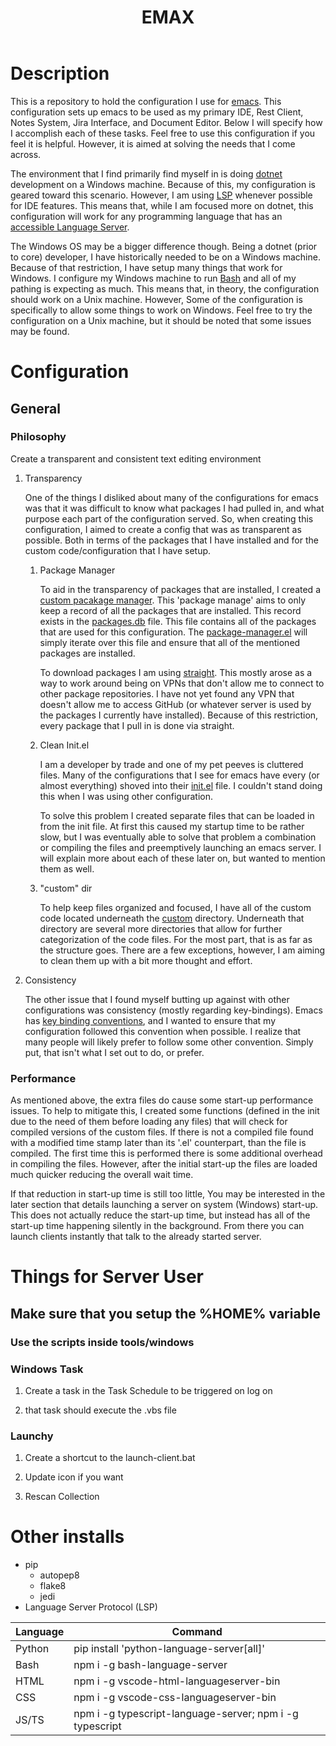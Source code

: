 #+TITLE: EMAX

* Description
  This is a repository to hold the configuration I use for [[https://www.gnu.org/software/emacs/][emacs]]. This configuration sets up emacs to be used as my
  primary IDE, Rest Client, Notes System, Jira Interface, and Document Editor. Below I will specify how I accomplish
  each of these tasks. Feel free to use this configuration if you feel it is helpful. However, it is aimed at solving
  the needs that I come across.

  The environment that I find primarily find myself in is doing [[https://dotnet.microsoft.com/en-us/][dotnet]] development on a Windows machine. Because of
  this, my configuration is geared toward this scenario. However, I am using [[https://microsoft.github.io/language-server-protocol/][LSP]] whenever possible for IDE features.
  This means that, while I am focused more on dotnet, this configuration will work for any programming language that
  has an [[https://emacs-lsp.github.io/lsp-mode/page/languages/][accessible Language Server]].

  The Windows OS may be a bigger difference though. Being a dotnet (prior to core) developer, I have historically
  needed to be on a Windows machine. Because of that restriction, I have setup many things that work for Windows. I
  configure my Windows machine to run [[https://en.wikipedia.org/wiki/Bash_(Unix_shell)][Bash]] and all of my pathing is expecting as much. This means that, in theory,
  the configuration should work on a Unix machine. However, Some of the configuration is specifically to allow some
  things to work on Windows. Feel free to try the configuration on a Unix machine, but it should be noted that some
  issues may be found.

* Configuration
** General
*** Philosophy
    Create a transparent and consistent text editing environment
    
**** Transparency
     One of the things I disliked about many of the configurations for emacs was that it was difficult to know what
     packages I had pulled in, and what purpose each part of the configuration served. So, when creating this
     configuration, I aimed to create a config that was as transparent as possible. Both in terms of the packages
     that I have installed and for the custom code/configuration that I have setup.

***** Package Manager
      To aid in the transparency of packages that are installed, I created a [[file:custom/package-manager/][custom pacakage manager]]. This 'package
      manage' aims to only keep a record of all the packages that are installed. This record exists in the [[file:custom/package-manager/packages.db][packages.db]]
      file. This file contains all of the packages that are used for this configuration. The [[file:custom/package-manager/package-manager.el][package-manager.el]] will
      simply iterate over this file and ensure that all of the mentioned packages are installed.

      To download packages I am using [[https://github.com/raxod502/straight.el#getting-started][straight]]. This mostly arose as a way to work around being on VPNs that don't
      allow me to connect to other package repositories. I have not yet found any VPN that doesn't allow me to
      access GitHub (or whatever server is used by the packages I currently have installed). Because of this restriction,
      every package that I pull in is done via straight.

***** Clean Init.el
      I am a developer by trade and one of my pet peeves is cluttered files. Many of the configurations that I see for
      emacs have every (or almost everything) shoved into their [[file:init.el][init.el]] file. I couldn't stand doing this when I was
      using other configuration.

      To solve this problem I created separate files that can be loaded in from the init file. At first this caused my
      startup time to be rather slow, but I was eventually able to solve that problem a combination or compiling the
      files and preemptively launching an emacs server. I will explain more about each of these later on, but wanted to
      mention them as well.

***** "custom" dir
      To help keep files organized and focused, I have all of the custom code located underneath the [[file:custom/][custom]] directory.
      Underneath that directory are several more directories that allow for further categorization of the code files.
      For the most part, that is as far as the structure goes. There are a few exceptions, however, I am aiming to clean
      them up with a bit more thought and effort.

****  Consistency
     The other issue that I found myself butting up against with other configurations was consistency (mostly regarding
     key-bindings). Emacs has [[https://www.gnu.org/software/emacs/manual/html_node/elisp/Key-Binding-Conventions.html][key binding conventions]], and I wanted to ensure that my configuration followed this
     convention when possible. I realize that many people will likely prefer to follow some other convention. Simply
     put, that isn't what I set out to do, or prefer.

*** Performance
    As mentioned above, the extra files do cause some start-up performance issues. To help to mitigate this, I created
    some functions (defined in the init due to the need of them before loading any files) that will check for compiled
    versions of the custom files. If there is not a compiled file found with a modified time stamp later than its '.el'
    counterpart, than the file is compiled. The first time this is performed there is some additional overhead in
    compiling the files. However, after the initial start-up the files are loaded much quicker reducing the overall wait
    time.

    If that reduction in start-up time is still too little, You may be interested in the later section that details
    launching a server on system (Windows) start-up. This does not actually reduce the start-up time, but instead has
    all of the start-up time happening silently in the background. From there you can launch clients instantly that talk
    to the already started server.
      
     
* Things for Server User
** Make sure that you setup the %HOME% variable
*** Use the scripts inside tools/windows
*** Windows Task
**** Create a task in the Task Schedule to be triggered on log on
**** that task should execute the .vbs file
*** Launchy
**** Create a shortcut to the launch-client.bat
**** Update icon if you want
**** Rescan Collection

* Other installs
- pip
  - autopep8
  - flake8
  - jedi
- Language Server Protocol (LSP)
| Language | Command                                                  |
|----------+----------------------------------------------------------|
| Python   | pip install 'python-language-server[all]'                |
| Bash     | npm i -g bash-language-server                            |
| HTML     | npm i -g vscode-html-languageserver-bin                  |
| CSS      | npm i -g vscode-css-languageserver-bin                   |
| JS/TS    | npm i -g typescript-language-server; npm i -g typescript |
